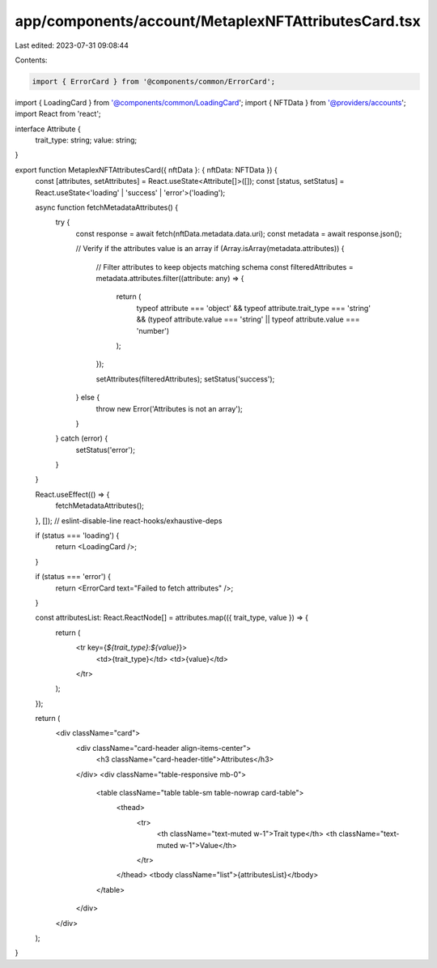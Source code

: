 app/components/account/MetaplexNFTAttributesCard.tsx
====================================================

Last edited: 2023-07-31 09:08:44

Contents:

.. code-block:: tsx

    import { ErrorCard } from '@components/common/ErrorCard';
import { LoadingCard } from '@components/common/LoadingCard';
import { NFTData } from '@providers/accounts';
import React from 'react';

interface Attribute {
    trait_type: string;
    value: string;
}

export function MetaplexNFTAttributesCard({ nftData }: { nftData: NFTData }) {
    const [attributes, setAttributes] = React.useState<Attribute[]>([]);
    const [status, setStatus] = React.useState<'loading' | 'success' | 'error'>('loading');

    async function fetchMetadataAttributes() {
        try {
            const response = await fetch(nftData.metadata.data.uri);
            const metadata = await response.json();

            // Verify if the attributes value is an array
            if (Array.isArray(metadata.attributes)) {
                // Filter attributes to keep objects matching schema
                const filteredAttributes = metadata.attributes.filter((attribute: any) => {
                    return (
                        typeof attribute === 'object' &&
                        typeof attribute.trait_type === 'string' &&
                        (typeof attribute.value === 'string' || typeof attribute.value === 'number')
                    );
                });

                setAttributes(filteredAttributes);
                setStatus('success');
            } else {
                throw new Error('Attributes is not an array');
            }
        } catch (error) {
            setStatus('error');
        }
    }

    React.useEffect(() => {
        fetchMetadataAttributes();
    }, []); // eslint-disable-line react-hooks/exhaustive-deps

    if (status === 'loading') {
        return <LoadingCard />;
    }

    if (status === 'error') {
        return <ErrorCard text="Failed to fetch attributes" />;
    }

    const attributesList: React.ReactNode[] = attributes.map(({ trait_type, value }) => {
        return (
            <tr key={`${trait_type}:${value}`}>
                <td>{trait_type}</td>
                <td>{value}</td>
            </tr>
        );
    });

    return (
        <div className="card">
            <div className="card-header align-items-center">
                <h3 className="card-header-title">Attributes</h3>
            </div>
            <div className="table-responsive mb-0">
                <table className="table table-sm table-nowrap card-table">
                    <thead>
                        <tr>
                            <th className="text-muted w-1">Trait type</th>
                            <th className="text-muted w-1">Value</th>
                        </tr>
                    </thead>
                    <tbody className="list">{attributesList}</tbody>
                </table>
            </div>
        </div>
    );
}



